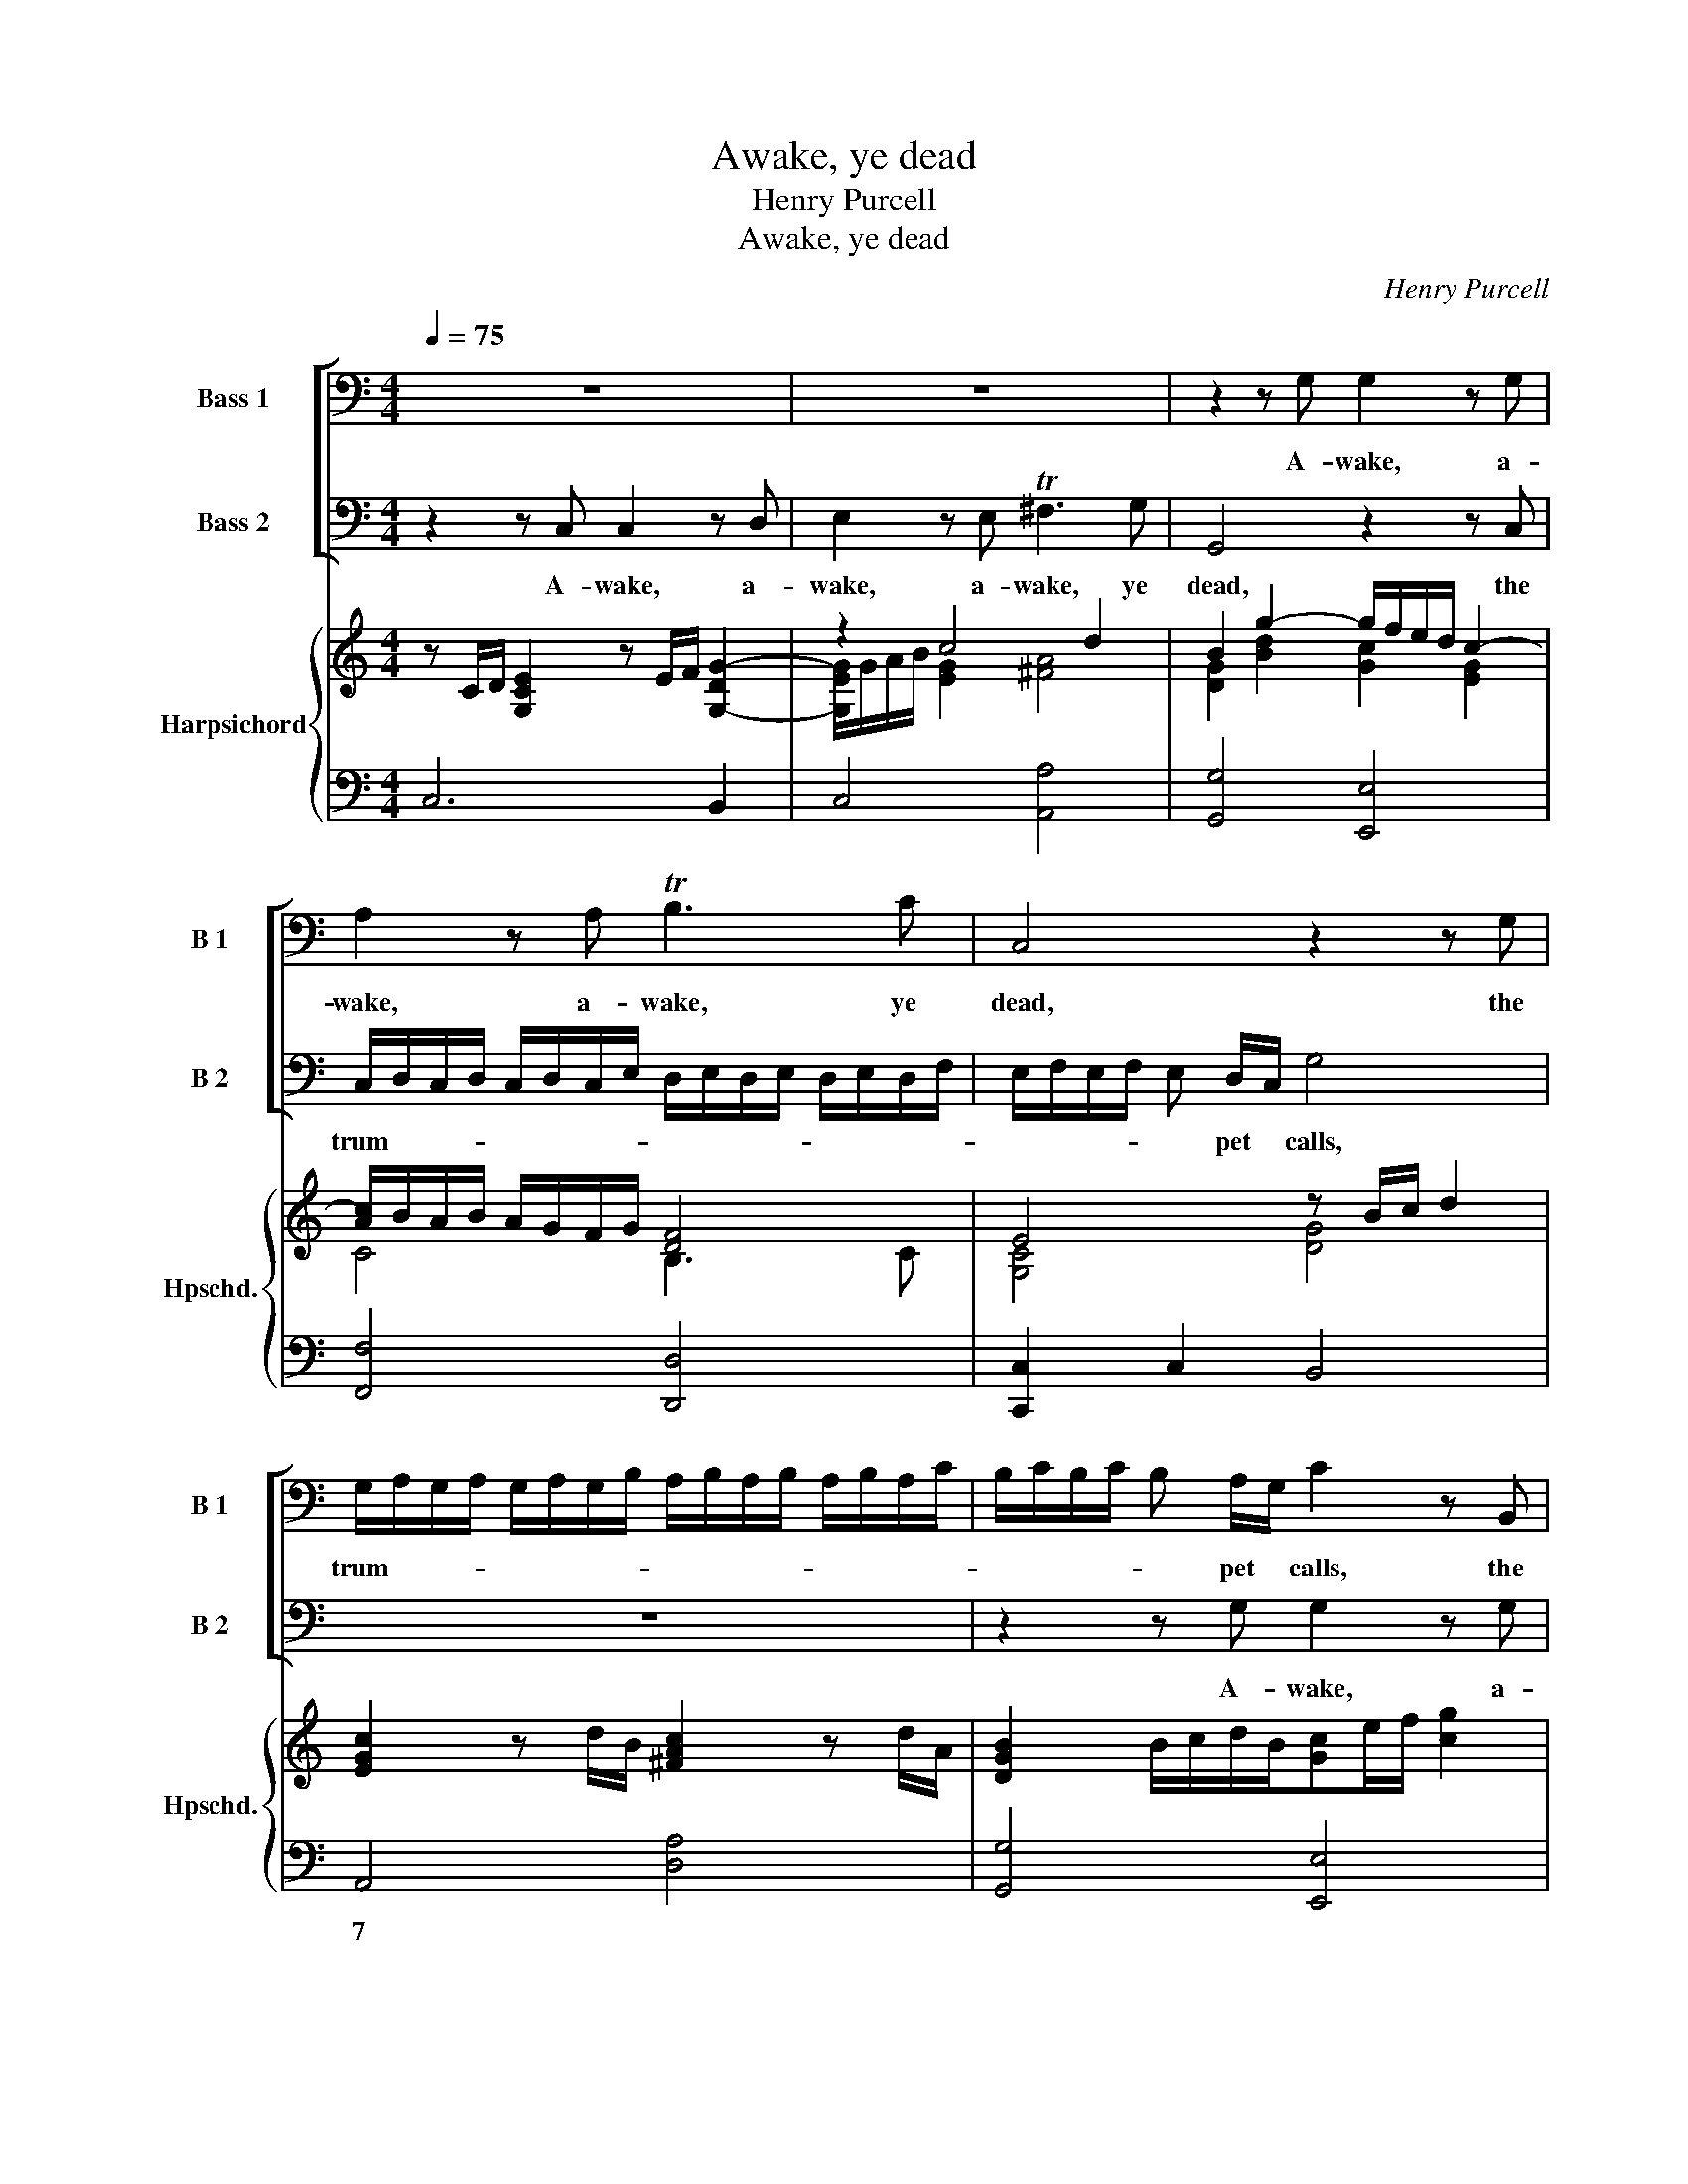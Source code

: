 X:1
T:Awake, ye dead
T:Henry Purcell
T:Awake, ye dead
C:Henry Purcell
%%score [ 1 2 ] { ( 3 4 ) | ( 5 6 ) }
L:1/8
Q:1/4=75
M:4/4
K:C
V:1 bass nm="Bass 1" snm="B 1"
V:2 bass nm="Bass 2" snm="B 2"
V:3 treble nm="Harpsichord" snm="Hpschd."
V:4 treble 
V:5 bass 
V:6 bass 
V:1
 z8 | z8 | z2 z G, G,2 z G, | A,2 z A, TB,3 C | C,4 z2 z G, | %5
w: ||A- wake, a-|wake, a- wake, ye|dead, the|
 G,/A,/G,/A,/ G,/A,/G,/B,/ A,/B,/A,/B,/ A,/B,/A,/C/ | B,/C/B,/C/ B, A,/G,/ C2 z B,, | %7
w: trum- * * * * * * * * * * * * * * *|* * * * * pet * calls, the|
 C,/D,/C,/D,/ C,/D,/C,/E,/ D,/E,/D,/E,/ D,/E,/D,/F,/ | E,/F,/E,/F,/ E, D,/C,/ G,4 | %9
w: trum- * * * * * * * * * * * * * * *|* * * * * pet * calls,|
 z2 z C, C,2 z D, | E,2 z E, ^F,3 G, | G,,2 z G, G,/A,/G,/A,/ G,/A,/G,/B,/ | %12
w: A- wake, a-|wake, a- wake, ye|dead, the trum- * * * * * * *|
 A,/B,/A,/B,/ A,/B,/A,/C/ B,/C/B,/C/ B,/C/B,/D/ | C/D/C/D/ C/D/C/E/ D/E/D/E/ D C/B,/ | %14
w: |* * * * * * * * * * * * * pet *|
 E2 z C, E,E,G,C, | E,E,G,G, CC B,>C | D4 z2 z D | D _E2 D C2 z C | C _D2 C B,2 C2 | C3 B, C2 z2 | %20
w: calls, A- wake, a- wake, a-|wake, a- wake, a- wake, a- wake, a-|wake, to|sleep, * * * to|sleep, * * * to|sleep no more,|
 z G,A,B, CE,F,G, | C,G,A,B, CE,F,G, | C,2 z G, _A,2 G,2 | F,3 G, G,4 | D,2 z2 G,2 z G,/G,/ | %25
w: no, no, no more, no, no, no|more, no, no, no more, no, no, no|more, to sleep *|* no more;|Hark! hark! from a-|
 B,B,/B,/ D>D F2 z F | E2 E2 E2 D^C/D/ | ^C4 z EEE | E/B,/C/D/ E/D/C/B,/ C/^G,/A,/B,/ C/B,/C/D/ | %29
w: loft, from a- loft, a- loft, the|fro- zen re- * * gion|falls, With noise so|loud * * * * * * * * * * * * * * *|
 E>E F/E/ D/C/ C3 B,/A,/ | A,2 z A, A,/B,/ C3 | z2 z C C/D/ E3 | z2 z B, B,/C/D z B, | %33
w: * it deafs * the * o- cean's *|roar; A- larm'd, * *|a- larm'd, * *|a- larm'd, * * a-|
 G,2 z E F/E/D/C/ B,/A,/G,/F,/ | E,2 z C D/C/B,/A,/ G,/F,/E,/D,/ | C,2 z E F/E/D/C/ B,/A,/G,/F,/ | %36
w: maz'd the clat- * * * * * * t'ring|orbs, the clat- * * * * * * t'ring|orbs, the clat- * * * * * * *|
 E/D/C/B,/ A,/G,/F,/E,/ C/B,/A,/G,/ F,/E,/D,/C,/ | D,/E,/F,/D,/ E,/F,/G,/A,/ D,3 C, | C,8 || %39
w: |* * * * * * * t'ring orbs come|down.|
[K:Eb][M:3/4] z6 | z6 | z2 z2 z G, | E,2 C,2 G,>C | =B,4 z D | E4 z E | D6- | D6- | D>E D>C =B,>C | %48
w: ||The|vir- tuous soul a-|lone ap-|pears Un-|mov'd,||* ap- pears * * Un-|
 =B,4 z2 | z6 | z2 z2 z D, | B,,2 G,,2 D,>G, | ^F,4 z =A, | B,4 z B, | =A,6- | %55
w: mov'd,||The|vir- tuous soul a-|lone ap-|pears Un-|mov'd,|
 A,>B, =A,>G, ^F,>G, | ^F,3 =A, B,>C | D2 D,2 E/D/E/D/ | E/D/E/D/ E/D/E/D/ C/D/E/C/ | D3 D C>B, | %60
w: * ap- pears * * Un-|mov'd while earth's foun-|da- tions shake, * * *||* while earth's foun-|
 =A,2 A,2 B,/A,/B,/A,/ | B,/=A,/B,/A,/ C/B,/C/B,/ C/B,/C/B,/ | =A,3 A, D2 | CB, B,2 =A,G, | %64
w: da- tions shake, * * *||* while earth's|foun- * da- tions *|
 G,4 z D, | G,=A,B,C DD, | E,F,G,=A,B,G, | CD, E,F, G,A, | B,3 C A,2 | G,F, F,3 E, | E,4 z B,, | %71
w: shake, As-|cends, * * * * as-|cends, * * * * *|* as- cends, * * and|mocks the u-|ni- * ver- sal|wreck, as-|
 E,F,G,A,B,G, | A,B,CD E D/C/ | =B,3 D ED | ECD=B,CB, | C=A,B,G,_A,F, | G,E,F,E,F,D, | %77
w: cends, * * * * *|* * * * * and *|mocks the u- *||||
 E,C,D,C,D,=B,, | C,G, E,3 D,/C,/ | C,6 |] %80
w: |* ni- ver- sal *|wreck.|
V:2
 z2 z C, C,2 z D, | E,2 z E, T^F,3 G, | G,,4 z2 z C, | %3
w: A- wake, a-|wake, a- wake, ye|dead, the|
 C,/D,/C,/D,/ C,/D,/C,/E,/ D,/E,/D,/E,/ D,/E,/D,/F,/ | E,/F,/E,/F,/ E, D,/C,/ G,4 | z8 | %6
w: trum- * * * * * * * * * * * * * * *|* * * * * pet * calls,||
 z2 z G, G,2 z G, | A,2 z A, B,3 C | C,2 z C, D,/E,/D,/E,/ D,/E,/D,/F,/ | %9
w: A- wake, a-|wake, a- wake, ye|dead, the trum- * * * * * * *|
 E,/F,/E,/F,/ E, D,/C,/ G,2 z G, | G,/A,/G,/A,/ G,/A,/G,/B,/ A,/B,/A,/B,/ A,/B,/A,/C/ | %11
w: * * * * * pet * calls, the|trum- * * * * * * * * * * * * * * *|
 B,/C/B,/C/ B, A,/G,/ D4 | z2 z D, G,/A,/G,/A,/ G,/A,/G,/B,/ | %13
w: * * * * * pet * calls,|the trum- * * * * * * *|
 A,/B,/A,/B,/ A,/B,/A,/C/ B,/C/B,/C/ B, A,/G,/ | C4 z C,E,E, | G,C,E,E, A,A, G,>A, | %16
w: * * * * * * * * * * * * * pet *|calls, A- wake, a-|wake, a- wake, a- wake, a- wake, a-|
 B,2 z A, A, _B,2 A, | G,2 z G, G, _A,2 G, | F,2 _E,2 D,2 C,2 | G,3 G,, C,G,A,B, | %20
w: wake, to sleep, * *|* to sleep, * *|* * * to|sleep no more, no, no, no|
 CE,F,G, C,G,A,B, | CE,F,G, C,2 z D, | _E,2 D,2 C,2 _B,,2 | _A,,3 G,, G,,4 | z2 D,2 z2 G,2 | %25
w: more, no, no, no more, no, no, no|more, no, no, no more, to|sleep * * *|* no more;|Hark! hark!|
 z G,/G,/ B,B,/B,/ D3 D | D2 C2 _B,3 A, | A,A,A,A, A,/E,/^F,/^G,/ A,/G,/A,/B,/ | %28
w: from a- loft, from a- loft the|fro- zen re- gion|falls, With noise so loud * * * * * * *|
 C/^G,/A,/B,/ C/B,/A,/G,/ A,/E,/^F,/G,/ A,/G,/A,/B,/ | C>A, DD, E,3 E, | A,,4 z2 z F, | %31
w: |* it deafs the o- cean's|roar; A-|
 C,4 z2 z C | G,2 z G, G,/A,/B, z G, | E,4 z2 z B, | C/B,/A,/G,/ F,/E,/D,/C,/ B,,2 z D | %35
w: maz'd a-|maz'd a- larm'd, * * a-|maz'd the|clat- * * * * * * t'ring orbs, the|
 E/D/C/B,/ A,/G,/F,/E,/ D/C/B,/A,/ G,/F,/E,/D,/ | %36
w: clat- * * * * * * * * * * * * * * *|
 C/B,/A,/G,/ F,/E,/D,/C,/ A,/G,/F,/E,/ D,/C,/B,,/A,,/ | B,,/C,/D,/B,,/ C,/D,/E,/F,/ G,,3 G, | %38
w: |* * * * * * * t'ring orbs come|
 C,8 ||[K:Eb][M:3/4] z6 | z6 | z6 | z6 | z2 z2 z G, | E,2 C,2 G,>C | =B,4 z B, | C4 B,2 | %47
w: down.|||||The|vir- tuous soul a-|lone ap-|pears, ap-|
 B,2 A,2 G,>A, | G,4 z D, | B,,2 G,,2 D,>G, | ^F,4 z =A, | B,4 z B, | =A,4 B,^F, | G,6- | G,6- | %55
w: pears * * Un-|mov'd, The|vir- tuous soul a-|lone a-|lone ap-|pears Un- *|mov'd,||
 G,>G, G,/F,/ E,2 D, | D,3 ^F, G,>=A, | B,2 B,,2 C/B,/C/B,/ | C/B,/C/B,/ C/B,/C/B,/ =A,/B,/C/A,/ | %59
w: * ap- pears * * Un-|mov'd while earth's foun-|da- tions shake, * * *||
 B,3 B, =A,>G, | ^F,2 D,2 G,/F,/G,/F,/ | G,/^F,/G,/F,/ =A,/G,/A,/G,/ A,/G,/A,/G,/ | ^F,3 D, B,,2 | %63
w: * while earth's foun-|da- tions shake, * * *||* while earth's|
 C,2 D,3 D, | G,,6 | z2 z2 z G,, | C,D,E,F, G,G,, | A,,B,,C,D, E,F, | G,3 A, F,2 | E,2 B,,3 B,, | %70
w: foun- da- tions|shake,|As-|cends, * * * * as-|cends, * * * * and|mocks the u-|ni- ver- sal|
 E,4 z2 | z2 z2 z C, | F,G,A,B, CF, | G,4 z2 | z2 z D ED | ECD=B,C=A, | =B,G,A,G,A,F, | %77
w: wreck,|as-|cends, * * * * and|mocks|the u- *|||
 G,E,F,E,F,D, | E,C, G,,3 G,, | C,6 |] %80
w: |* ni- ver- sal|wreck.|
V:3
 x8 | z2 c4 d2 | B2 g2- g/f/e/d/ c2- | [Ac]/B/A/B/ A/G/F/G/ [DF]4 | E4 z B/c/ d2 | %5
 [EGc]2 z d/B/ [^FAc]2 z d/A/ | [DGB]2 B/c/d/B/[Gc]e/f/ [cg]2 | [Acf]2 z g/e/ [Bdf]2 z g/d/ | %8
 [ce]2 c2 [GB]4 | z C/D/ [G,CE]2 z E/F/ [G,-DG-]2 | GGce c3 B | %11
 [DGB]2 [GBd]2- [GBd]/c/B/c/ B/d/B/G/ | [A,DA]4 [D-GB]4 | [Ac]4 [Bd]4 | [ce]/[df]/[eg] [ce]4 c2- | %15
 [Gc]2 G2 A4 | [DB]GBc d4 | c2 G2 C4- | C _D2 C B,2 C2- | C3 B, C2 z2 | [CE]2 z2 [EG]2 z2 | %21
 [Gc]2 z/ f/e/d/ [ce]2 [dg-]2 | [cg]4 c4- | c4 [GB]2 z D/D/ | [B,DG]2 z G/D/- [DGB]2 z B/G/- | %25
 [GBd]2 [Bdg]2 [Adf]>[Ge] [FAd]2 | [Be]2 eA G4 | [^CEA]2 z A/E/- [EAc]2 z c/A/- | %28
 [Ace]3 [cea] [Ace]2 [EAc]2- | [EAc]2 [DFA]2 [CEA]3 [B,E^G] | [CEA]A/E/- [EAc]2 z [Ac][cf][Ac] | %31
 [Gce]E/F/ [EG]2 z c/G/- [Gce]2 | [GBd]B,/C/ [B,D]2 z B/G/ d/B/g/d/ | [Gce]2 [ceg]2 [DFB]2 [FBf]2 | %34
 [Gce]2 [EGc]2 [DGd]2 e/f/[Gg] | [EAc]2 [cea]2 [Adf]2 [FBd]2 | [Gce]2 G2 A2 F2 | G2 A2 D3 C | x8 || %39
[K:Eb][M:3/4] z c G2 E2 | G>=A B>d ef/g/ | f>e d3 c | [EGc]4 [G-ce]2 | [G=Bd]2 [DGB]2 [Bdg-]2 | %44
 g2 e>d c2 | [G=Bd]2 B=A G2 | z2 F/E/D- D2- | D2 d2 D2- | D^F GF/G/ =A2 | [GB]>[=Ac] d4- | d6- | %51
 dcB=A [GB]2 | [^F=A]3 G F2 | G2 FE D2- | D3 E F2 | G2 =A3- A/B/ | [D^F]2 D4- | D>[CE] [B,DF]4- | %58
 F6- | F2 B2 E2 | [^F,D]>=A [^FAd]4- | [FAd]2 [GBe]4 | [^F=Ad]2 [DFA]2 [D-G][DB] | %63
 [CE=A][B,EG] [B,DG]2 [=A,D^F]2 | [B,DG]2 z2 z [D^F=A] | [DGB]4 [Bdg]2 | [Gce]4 [DGd]2 | [EAc]6 | %68
 B3 c A2 | GF F3 E | [G,B,E]2 z2 z [B,DF] | [B,EG]4 z [EGc-] | [FAc]2 [Acf]2 [CFA]2 | G6- | G6- | %75
 G6- | G2 A4 | G2 F4 | [CE-]4 [=B,-E][B,D] | [E,G,C]6 |] %80
V:4
 z C/D/ [G,CE]2 z E/F/ [G,-DG-]2 | [G,EG]/G/A/B/ [EG]2 [^FA]4 | [DG]2 [Bd]2 [Gc]2 [EG]2 | %3
 C4 B,3 C | [G,C]4 [DG]4 | x8 | x8 | x8 | G2 [EG][^FA] D4 | x8 | [G,E]Gce [^FA]4 | x8 | x8 | %13
 D6 G2 | G6 [EG]2- | E2 C6 | z6 DG- | G2 G2 C4 | _A,4 G,2 F,2 | G,6 z2 | G,2 z2 C2 z2 | E2 z2 G4- | %22
 G4 _A2 G2 | F4 D2 z2 | x8 | x8 | G2 E4 D2 | x8 | x8 | x8 | x8 | x8 | x8 | x8 | x8 | x8 | %36
 G2 [CE]4 [A,C]2 | [B,D]2 [CE]2 [G,-C]2 [G,B,]2 | [E,G,C]6 z2 ||[K:Eb][M:3/4] x6 | G6 | %41
 A>c- c2 [G=B]2 | x6 | x6 | [ce]2 [Gc]2 [EG]2 | x6 | x6 | x6 | D6- | D4 =A>G | =A2 BAG^F | %51
 G3 ^F D2- | D6- | D2 z2 z B, | =A,6- | A,2 E4 | x6 | x6 | [B,D]4 [=A,C]2 | [B,D]4 =A,>G, | x6 | %61
 x6 | x6 | x6 | x6 | x6 | x6 | x6 | x6 | x6 | x6 | x6 | x6 | [=B,D]=A, G,4- | G,6- | G,6- | %76
 G,2 [EG]2 [DF]2 | [CE]2 [CE]2 [=B,D]2 | G,6 | x6 |] %80
V:5
 x8 | x8 | x8 | x8 | x8 | x8 | x8 | x8 | C,2 A,2 G,2 z G,/D,/ | x8 | x8 | x8 | x8 | x8 | x8 | %15
 G,2 E,4 ^F,2 | G,8- | G,4 G, _A,2 G, | x8 | x8 | x8 | x8 | x8 | x8 | x8 | x8 | x8 | x8 | x8 | x8 | %30
 x8 | x8 | x8 | x8 | x8 | x8 | x8 | x8 | x8 ||[K:Eb][M:3/4] x6 | x6 | x6 | x6 | x6 | x6 | x6 | x6 | %47
 x6 | x6 | x6 | x6 | x6 | x6 | x6 | G,6- | G,2 E,4 | =A,4 C,2 | x6 | x6 | x6 | x6 | x6 | x6 | x6 | %64
 x6 | x6 | x6 | x6 | x6 | x6 | x6 | x6 | x6 | x6 | x6 | x6 | x6 | x6 | x6 | C,6 |] %80
V:6
 C,6 B,,2 | C,4 [A,,A,]4 | [G,,G,]4 [E,,E,]4 | [F,,F,]4 [D,,D,]4 | [C,,C,]2 C,2 B,,4 | %5
w: |||||
 A,,4 [D,A,]4 | [G,,G,]4 [E,,E,]4 | [F,,F,]4 [D,,D,]4 | C,,2 A,,2 G,,4 | [C,E,]6 B,,2 | %10
w: 7 *|||||
 C,4 [A,,A,]4 | [G,,G,]8- | [G,,G,]2 [^F,,^F,]2 [G,,G,]4- | [G,,G,]8 | [C,G,]8- | C,4 A,,4 | G,,8 | %17
w: |||||||
 C,2 D,2 E,4 | F,2 F,,2 G,,2 A,,2 | G,,4 C,2 z2 | C,2 z2 C,2 z2 | C,2 z2 C,2 B,,2 | C,6 _B,,2 | %23
w: ||||||
 _A,,4 G,,4- | G,,/G,/G,/G,/ G,/G,,/G,,/G,,/ G,,/G,/G,/G,/ G,/G,,/G,,/G,,/ | %25
w: ||
 G,,/G,/G,/G,/ G,/G,,/G,,/G,,/ D,/D/D/D/ D/D,/D,/D,/ | %26
w: |
 D,/D/D/D/ C/C,/C,/C,/ _B,,/_B,/B,/B,/ B,/B,,/B,,/B,,/ | %27
w: |
 A,,/A,/A,/A,/ A,/A,,/A,,/A,,/ A,,/A,/A,/A,/ A,/A,,/A,,/A,,/ | %28
w: |
 A,,/A,/A,/A,/ A,/A,,/A,,/A,,/ A,,/A,/A,/A,/ A,/A,,/A,,/A,,/ | %29
w: |
 A,,/A,/A,/A,/ D,/D,,/D,,/D,,/ E,,/E,/E,/E,/ E,/E,,/E,,/E,,/ | %30
w: |
 A,,/A,/A,/A,/ A,/A,,/A,,/A,,/ F,,/F,/F,/F,/ F,/F,,/F,,/F,,/ | %31
w: |
 C,/C/C/C/ C/C,/C,/C,/ C,/C/C/C/ C/C,/C,/C,/ | %32
w: |
 G,,/G,/G,/G,/ G,/G,,/G,,/G,,/ G,,/G,/G,/G,/ G,/G,,/G,,/G,,/ | C,2 z/ C,/C,/C,/ D,2 z/ D,/D,/D,/ | %34
w: ||
 C,2 z/ C,/C,/C,/ B,,2 z/ B,,/B,,/B,,/ | A,,2 z/ A,,/A,,/A,,/ D,2 z/ D,/D,/D,/ | %36
w: ||
 C,2 z/ C,/C,/C,/ A,,2 z/ A,,/A,,/A,,/ | G,,2 z/ F,,/F,,/F,,/ G,,4 | C,6 z G, || %39
w: |||
[K:Eb][M:3/4] E,2 C,2 G,>C | =B,2 G,2 C>E, | F,2 G,2 G,,2 | C,6 | G,,6 | C,6 | G,6 | A,4 G,2 | %47
w: ||||||||
 F,6 | G,2 G,,2 ^F,,2 | G,,6 | D,6 | G,,6 | D,6 | G,6 | F,2 E,2 D,2 | E,2 C,4 | D,4 C,2 | B,,6 | %58
w: |||||||||||
 F,,6 | B,,4 C,2 | D,6 | C,6 | D,4 B,,2 | C,2 D,2 D,,2 | G,=A,B,CDD, | G,,6 | C,4 B,,2 | A,,6 | %68
w: ||||||||||
 G,,4 C,2 | A,,2 B,,4 | E,F,G,A,B,B,, | E,,2 E,2 C,2 | F,2 F,,4 | G,,6- | G,,6- | G,,6- | G,,6- | %77
w: |||||||||
 G,,6- | G,,6 | x6 |] %80
w: |||

